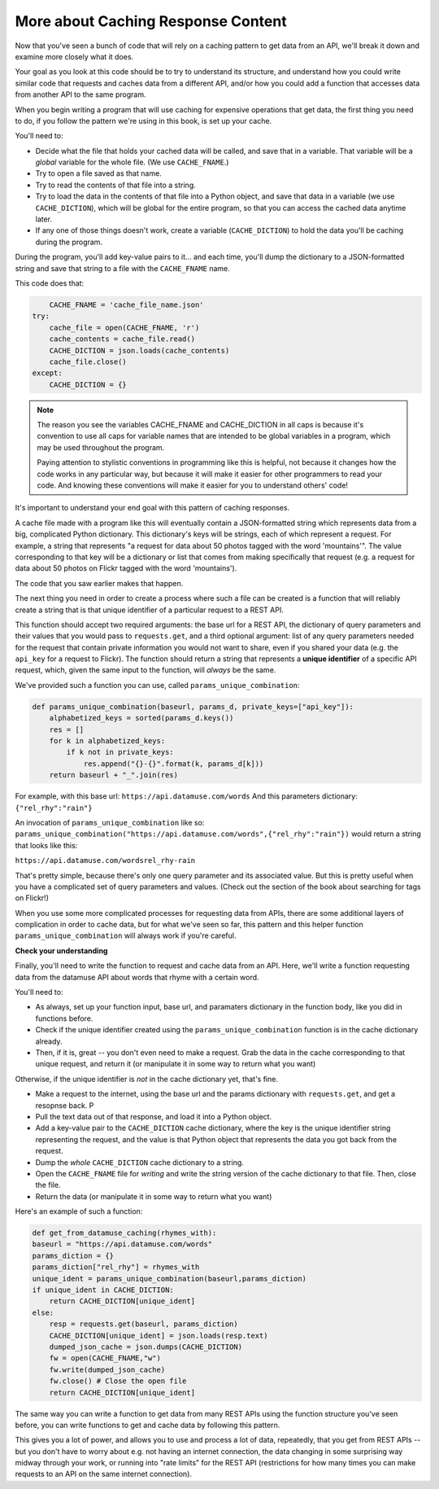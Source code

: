 ..  Copyright (C)  Jackie Cohen.  Permission is granted to copy, distribute
    and/or modify this document under the terms of the GNU Free Documentation
    License, Version 1.3 or any later version published by the Free Software
    Foundation; with Invariant Sections being Forward, Prefaces, and
    Contributor List, no Front-Cover Texts, and no Back-Cover Texts.  A copy of
    the license is included in the section entitled "GNU Free Documentation
    License".

.. _caching_responses:

More about Caching Response Content
===================================

Now that you've seen a bunch of code that will rely on a caching pattern to get data from an API, we'll break it down and examine more closely what it does. 

Your goal as you look at this code should be to try to understand its structure, and understand how you could write similar code that requests and caches data from a different API, and/or how you could add a function that accesses data from another API to the same program.

When you begin writing a program that will use caching for expensive operations that get data, the first thing you need to do, if you follow the pattern we're using in this book, is set up your cache.

You'll need to:

* Decide what the file that holds your cached data will be called, and save that in a variable. That variable will be a *global* variable for the whole file. (We use ``CACHE_FNAME``.)

* Try to open a file saved as that name.

* Try to read the contents of that file into a string.

* Try to load the data in the contents of that file into a Python object, and save that data in a variable (we use ``CACHE_DICTION``), which will be global for the entire program, so that you can access the cached data anytime later.

* If any one of those things doesn't work, create a variable (``CACHE_DICTION``) to hold the data you'll be caching during the program. 

During the program, you'll add key-value pairs to it... and each time, you'll dump the dictionary to a JSON-formatted string and save that string to a file with the ``CACHE_FNAME`` name.

This code does that:

.. sourcecode:: python

	CACHE_FNAME = 'cache_file_name.json' 
    try:
        cache_file = open(CACHE_FNAME, 'r')
        cache_contents = cache_file.read()
        CACHE_DICTION = json.loads(cache_contents)
        cache_file.close()
    except:
        CACHE_DICTION = {} 


.. note::

	The reason you see the variables CACHE_FNAME and CACHE_DICTION in all caps is because it's convention to use all caps for variable names that are intended to be global variables in a program, which may be used throughout the program.

	Paying attention to stylistic conventions in programming like this is helpful, not because it changes how the code works in any particular way, but because it will make it easier for other programmers to read your code. And knowing these conventions will make it easier for you to understand others' code!

It's important to understand your end goal with this pattern of caching responses. 

A cache file made with a program like this will eventually contain a JSON-formatted string which represents data from a big, complicated Python dictionary. This dictionary's keys will be strings, each of which represent a request. For example, a string that represents "a request for data about 50 photos tagged with the word 'mountains'". The value corresponding to that key will be a dictionary or list that comes from making specifically that request (e.g. a request for data about 50 photos on Flickr tagged with the word 'mountains').

The code that you saw earlier makes that happen.

The next thing you need in order to create a process where such a file can be created is a function that will reliably create a string that is that unique identifier of a particular request to a REST API.

This function should accept two required arguments: the base url for a REST API, the dictionary of query parameters and their values that you would pass to ``requests.get``, and a third optional argument: list of any query parameters needed for the request that contain private information you would not want to share, even if you shared your data (e.g. the ``api_key`` for a request to Flickr). The function should return a string that represents a **unique identifier** of a specific API request, which, given the same input to the function, will *always* be the same. 

We've provided such a function you can use, called ``params_unique_combination``:

.. sourcecode:: python
	
	def params_unique_combination(baseurl, params_d, private_keys=["api_key"]):
	    alphabetized_keys = sorted(params_d.keys())
	    res = []
	    for k in alphabetized_keys:
	        if k not in private_keys:
	            res.append("{}-{}".format(k, params_d[k]))
	    return baseurl + "_".join(res)

For example, with this base url: ``https://api.datamuse.com/words``
And this parameters dictionary: ``{"rel_rhy":"rain"}``

An invocation of ``params_unique_combination`` like so: ``params_unique_combination("https://api.datamuse.com/words",{"rel_rhy":"rain"})`` would return a string that looks like this: 

``https://api.datamuse.com/wordsrel_rhy-rain``

That's pretty simple, because there's only one query parameter and its associated value. But this is pretty useful when you have a complicated set of query parameters and values. (Check out the section of the book about searching for tags on Flickr!)

When you use some more complicated processes for requesting data from APIs, there are some additional layers of complication in order to cache data, but for what we've seen so far, this pattern and this helper function ``params_unique_combination`` will always work if you're careful.

**Check your understanding**

.. mchoice:: restapis_1
   :answer_a: Because when requests.get encodes URL parameters, the params might be in any order, which would make it hard to compare one URL to another later on, and you could cache the same data multiple times.
   :answer_b: Because otherwise, it's too much data in the same function, and the program will not run.
   :answer_c: You don't, actually. This function is just a fancy way of calling requests.get.
   :answer_d: Because the params_unique_combination function as written here is what saves the cache data file so you have it later!
   :feedback_a: Comparing the strings "rowling&harry+potter" and "harry+potter&rowling", they are different as far as Python is concerned, but they are the same as far as meaning to a REST API is concerned! That's why we need to manipulate these strings carefully for the cache dictionary.
   :feedback_b: There's no such thing as too much in a function to run, even though sometimes it's a good idea to break functionality up into multiple functions for clarity and ease.
   :feedback_c: This function has nothing to do with calling requests.get. It only formulates information into a unique string.
   :feedback_d: This function does not save a cache file at all. It only formulates information into a unique string.
   :correct: a

   Why is it important to use a function like the params_unique_combination function in this caching pattern?


Finally, you'll need to write the function to request and cache data from an API. Here, we'll write a function requesting data from the datamuse API about words that rhyme with a certain word.

You'll need to:

* As always, set up your function input, base url, and paramaters dictionary in the function body, like you did in functions before.
* Check if the unique identifier created using the ``params_unique_combination`` function is in the cache dictionary already.
* Then, if it is, great -- you don't even need to make a request. Grab the data in the cache corresponding to that unique request, and return it (or manipulate it in some way to return what you want)

Otherwise, if the unique identifier is *not* in the cache dictionary yet, that's fine. 

* Make a request to the internet, using the base url and the params dictionary with ``requests.get``, and get a resopnse back. P
* Pull the text data out of that response, and load it into a Python object.
* Add a key-value pair to the ``CACHE_DICTION`` cache dictionary, where the key is the unique identifier string representing the request, and the value is that Python object that represents the data you got back from the request.
* Dump the *whole* ``CACHE_DICTION`` cache dictionary to a string.
* Open the ``CACHE_FNAME`` file for *writing* and write the string version of the cache dictionary to that file. Then, close the file.
* Return the data (or manipulate it in some way to return what you want)

Here's an example of such a function:

.. sourcecode:: python

	def get_from_datamuse_caching(rhymes_with):
        baseurl = "https://api.datamuse.com/words"
        params_diction = {}
        params_diction["rel_rhy"] = rhymes_with
        unique_ident = params_unique_combination(baseurl,params_diction)
        if unique_ident in CACHE_DICTION:
            return CACHE_DICTION[unique_ident]
        else:
            resp = requests.get(baseurl, params_diction)
            CACHE_DICTION[unique_ident] = json.loads(resp.text)
            dumped_json_cache = json.dumps(CACHE_DICTION)
            fw = open(CACHE_FNAME,"w")
            fw.write(dumped_json_cache)
            fw.close() # Close the open file
            return CACHE_DICTION[unique_ident]


The same way you can write a function to get data from many REST APIs using the function structure you've seen before, you can write functions to get and cache data by following this pattern. 

This gives you a lot of power, and allows you to use and process a lot of data, repeatedly, that you get from REST APIs -- but you don't have to worry about e.g. not having an internet connection, the data changing in some surprising way midway through your work, or running into "rate limits" for the REST API (restrictions for how many times you can make requests to an API on the same internet connection). 
